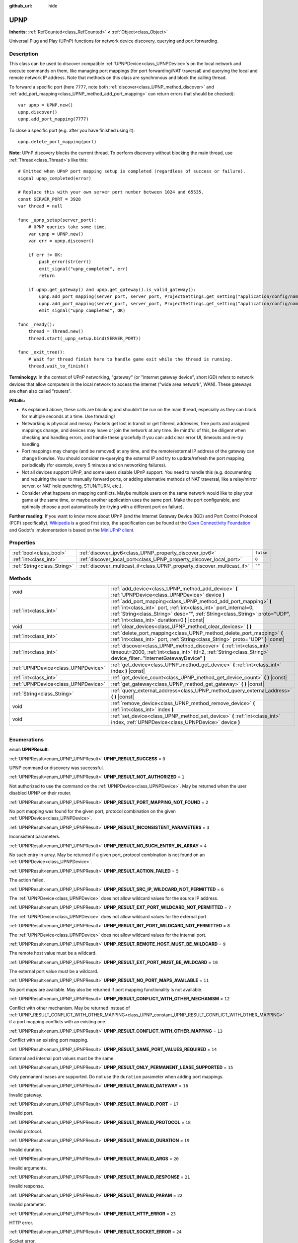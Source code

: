 :github_url: hide

.. DO NOT EDIT THIS FILE!!!
.. Generated automatically from Godot engine sources.
.. Generator: https://github.com/godotengine/godot/tree/4.0/doc/tools/make_rst.py.
.. XML source: https://github.com/godotengine/godot/tree/4.0/modules/upnp/doc_classes/UPNP.xml.

.. _class_UPNP:

UPNP
====

**Inherits:** :ref:`RefCounted<class_RefCounted>` **<** :ref:`Object<class_Object>`

Universal Plug and Play (UPnP) functions for network device discovery, querying and port forwarding.

.. rst-class:: classref-introduction-group

Description
-----------

This class can be used to discover compatible :ref:`UPNPDevice<class_UPNPDevice>`\ s on the local network and execute commands on them, like managing port mappings (for port forwarding/NAT traversal) and querying the local and remote network IP address. Note that methods on this class are synchronous and block the calling thread.

To forward a specific port (here ``7777``, note both :ref:`discover<class_UPNP_method_discover>` and :ref:`add_port_mapping<class_UPNP_method_add_port_mapping>` can return errors that should be checked):

::

    var upnp = UPNP.new()
    upnp.discover()
    upnp.add_port_mapping(7777)

To close a specific port (e.g. after you have finished using it):

::

    upnp.delete_port_mapping(port)

\ **Note:** UPnP discovery blocks the current thread. To perform discovery without blocking the main thread, use :ref:`Thread<class_Thread>`\ s like this:

::

    # Emitted when UPnP port mapping setup is completed (regardless of success or failure).
    signal upnp_completed(error)
    
    # Replace this with your own server port number between 1024 and 65535.
    const SERVER_PORT = 3928
    var thread = null
    
    func _upnp_setup(server_port):
        # UPNP queries take some time.
        var upnp = UPNP.new()
        var err = upnp.discover()
    
        if err != OK:
            push_error(str(err))
            emit_signal("upnp_completed", err)
            return
    
        if upnp.get_gateway() and upnp.get_gateway().is_valid_gateway():
            upnp.add_port_mapping(server_port, server_port, ProjectSettings.get_setting("application/config/name"), "UDP")
            upnp.add_port_mapping(server_port, server_port, ProjectSettings.get_setting("application/config/name"), "TCP")
            emit_signal("upnp_completed", OK)
    
    func _ready():
        thread = Thread.new()
        thread.start(_upnp_setup.bind(SERVER_PORT))
    
    func _exit_tree():
        # Wait for thread finish here to handle game exit while the thread is running.
        thread.wait_to_finish()

\ **Terminology:** In the context of UPnP networking, "gateway" (or "internet gateway device", short IGD) refers to network devices that allow computers in the local network to access the internet ("wide area network", WAN). These gateways are often also called "routers".

\ **Pitfalls:**\ 

- As explained above, these calls are blocking and shouldn't be run on the main thread, especially as they can block for multiple seconds at a time. Use threading!

- Networking is physical and messy. Packets get lost in transit or get filtered, addresses, free ports and assigned mappings change, and devices may leave or join the network at any time. Be mindful of this, be diligent when checking and handling errors, and handle these gracefully if you can: add clear error UI, timeouts and re-try handling.

- Port mappings may change (and be removed) at any time, and the remote/external IP address of the gateway can change likewise. You should consider re-querying the external IP and try to update/refresh the port mapping periodically (for example, every 5 minutes and on networking failures).

- Not all devices support UPnP, and some users disable UPnP support. You need to handle this (e.g. documenting and requiring the user to manually forward ports, or adding alternative methods of NAT traversal, like a relay/mirror server, or NAT hole punching, STUN/TURN, etc.).

- Consider what happens on mapping conflicts. Maybe multiple users on the same network would like to play your game at the same time, or maybe another application uses the same port. Make the port configurable, and optimally choose a port automatically (re-trying with a different port on failure).

\ **Further reading:** If you want to know more about UPnP (and the Internet Gateway Device (IGD) and Port Control Protocol (PCP) specifically), `Wikipedia <https://en.wikipedia.org/wiki/Universal_Plug_and_Play>`__ is a good first stop, the specification can be found at the `Open Connectivity Foundation <https://openconnectivity.org/developer/specifications/upnp-resources/upnp/>`__ and Godot's implementation is based on the `MiniUPnP client <https://github.com/miniupnp/miniupnp>`__.

.. rst-class:: classref-reftable-group

Properties
----------

.. table::
   :widths: auto

   +-----------------------------+-------------------------------------------------------------------------+-----------+
   | :ref:`bool<class_bool>`     | :ref:`discover_ipv6<class_UPNP_property_discover_ipv6>`                 | ``false`` |
   +-----------------------------+-------------------------------------------------------------------------+-----------+
   | :ref:`int<class_int>`       | :ref:`discover_local_port<class_UPNP_property_discover_local_port>`     | ``0``     |
   +-----------------------------+-------------------------------------------------------------------------+-----------+
   | :ref:`String<class_String>` | :ref:`discover_multicast_if<class_UPNP_property_discover_multicast_if>` | ``""``    |
   +-----------------------------+-------------------------------------------------------------------------+-----------+

.. rst-class:: classref-reftable-group

Methods
-------

.. table::
   :widths: auto

   +-------------------------------------+-------------------------------------------------------------------------------------------------------------------------------------------------------------------------------------------------------------------------------------------------------------------+
   | void                                | :ref:`add_device<class_UPNP_method_add_device>` **(** :ref:`UPNPDevice<class_UPNPDevice>` device **)**                                                                                                                                                            |
   +-------------------------------------+-------------------------------------------------------------------------------------------------------------------------------------------------------------------------------------------------------------------------------------------------------------------+
   | :ref:`int<class_int>`               | :ref:`add_port_mapping<class_UPNP_method_add_port_mapping>` **(** :ref:`int<class_int>` port, :ref:`int<class_int>` port_internal=0, :ref:`String<class_String>` desc="", :ref:`String<class_String>` proto="UDP", :ref:`int<class_int>` duration=0 **)** |const| |
   +-------------------------------------+-------------------------------------------------------------------------------------------------------------------------------------------------------------------------------------------------------------------------------------------------------------------+
   | void                                | :ref:`clear_devices<class_UPNP_method_clear_devices>` **(** **)**                                                                                                                                                                                                 |
   +-------------------------------------+-------------------------------------------------------------------------------------------------------------------------------------------------------------------------------------------------------------------------------------------------------------------+
   | :ref:`int<class_int>`               | :ref:`delete_port_mapping<class_UPNP_method_delete_port_mapping>` **(** :ref:`int<class_int>` port, :ref:`String<class_String>` proto="UDP" **)** |const|                                                                                                         |
   +-------------------------------------+-------------------------------------------------------------------------------------------------------------------------------------------------------------------------------------------------------------------------------------------------------------------+
   | :ref:`int<class_int>`               | :ref:`discover<class_UPNP_method_discover>` **(** :ref:`int<class_int>` timeout=2000, :ref:`int<class_int>` ttl=2, :ref:`String<class_String>` device_filter="InternetGatewayDevice" **)**                                                                        |
   +-------------------------------------+-------------------------------------------------------------------------------------------------------------------------------------------------------------------------------------------------------------------------------------------------------------------+
   | :ref:`UPNPDevice<class_UPNPDevice>` | :ref:`get_device<class_UPNP_method_get_device>` **(** :ref:`int<class_int>` index **)** |const|                                                                                                                                                                   |
   +-------------------------------------+-------------------------------------------------------------------------------------------------------------------------------------------------------------------------------------------------------------------------------------------------------------------+
   | :ref:`int<class_int>`               | :ref:`get_device_count<class_UPNP_method_get_device_count>` **(** **)** |const|                                                                                                                                                                                   |
   +-------------------------------------+-------------------------------------------------------------------------------------------------------------------------------------------------------------------------------------------------------------------------------------------------------------------+
   | :ref:`UPNPDevice<class_UPNPDevice>` | :ref:`get_gateway<class_UPNP_method_get_gateway>` **(** **)** |const|                                                                                                                                                                                             |
   +-------------------------------------+-------------------------------------------------------------------------------------------------------------------------------------------------------------------------------------------------------------------------------------------------------------------+
   | :ref:`String<class_String>`         | :ref:`query_external_address<class_UPNP_method_query_external_address>` **(** **)** |const|                                                                                                                                                                       |
   +-------------------------------------+-------------------------------------------------------------------------------------------------------------------------------------------------------------------------------------------------------------------------------------------------------------------+
   | void                                | :ref:`remove_device<class_UPNP_method_remove_device>` **(** :ref:`int<class_int>` index **)**                                                                                                                                                                     |
   +-------------------------------------+-------------------------------------------------------------------------------------------------------------------------------------------------------------------------------------------------------------------------------------------------------------------+
   | void                                | :ref:`set_device<class_UPNP_method_set_device>` **(** :ref:`int<class_int>` index, :ref:`UPNPDevice<class_UPNPDevice>` device **)**                                                                                                                               |
   +-------------------------------------+-------------------------------------------------------------------------------------------------------------------------------------------------------------------------------------------------------------------------------------------------------------------+

.. rst-class:: classref-section-separator

----

.. rst-class:: classref-descriptions-group

Enumerations
------------

.. _enum_UPNP_UPNPResult:

.. rst-class:: classref-enumeration

enum **UPNPResult**:

.. _class_UPNP_constant_UPNP_RESULT_SUCCESS:

.. rst-class:: classref-enumeration-constant

:ref:`UPNPResult<enum_UPNP_UPNPResult>` **UPNP_RESULT_SUCCESS** = ``0``

UPNP command or discovery was successful.

.. _class_UPNP_constant_UPNP_RESULT_NOT_AUTHORIZED:

.. rst-class:: classref-enumeration-constant

:ref:`UPNPResult<enum_UPNP_UPNPResult>` **UPNP_RESULT_NOT_AUTHORIZED** = ``1``

Not authorized to use the command on the :ref:`UPNPDevice<class_UPNPDevice>`. May be returned when the user disabled UPNP on their router.

.. _class_UPNP_constant_UPNP_RESULT_PORT_MAPPING_NOT_FOUND:

.. rst-class:: classref-enumeration-constant

:ref:`UPNPResult<enum_UPNP_UPNPResult>` **UPNP_RESULT_PORT_MAPPING_NOT_FOUND** = ``2``

No port mapping was found for the given port, protocol combination on the given :ref:`UPNPDevice<class_UPNPDevice>`.

.. _class_UPNP_constant_UPNP_RESULT_INCONSISTENT_PARAMETERS:

.. rst-class:: classref-enumeration-constant

:ref:`UPNPResult<enum_UPNP_UPNPResult>` **UPNP_RESULT_INCONSISTENT_PARAMETERS** = ``3``

Inconsistent parameters.

.. _class_UPNP_constant_UPNP_RESULT_NO_SUCH_ENTRY_IN_ARRAY:

.. rst-class:: classref-enumeration-constant

:ref:`UPNPResult<enum_UPNP_UPNPResult>` **UPNP_RESULT_NO_SUCH_ENTRY_IN_ARRAY** = ``4``

No such entry in array. May be returned if a given port, protocol combination is not found on an :ref:`UPNPDevice<class_UPNPDevice>`.

.. _class_UPNP_constant_UPNP_RESULT_ACTION_FAILED:

.. rst-class:: classref-enumeration-constant

:ref:`UPNPResult<enum_UPNP_UPNPResult>` **UPNP_RESULT_ACTION_FAILED** = ``5``

The action failed.

.. _class_UPNP_constant_UPNP_RESULT_SRC_IP_WILDCARD_NOT_PERMITTED:

.. rst-class:: classref-enumeration-constant

:ref:`UPNPResult<enum_UPNP_UPNPResult>` **UPNP_RESULT_SRC_IP_WILDCARD_NOT_PERMITTED** = ``6``

The :ref:`UPNPDevice<class_UPNPDevice>` does not allow wildcard values for the source IP address.

.. _class_UPNP_constant_UPNP_RESULT_EXT_PORT_WILDCARD_NOT_PERMITTED:

.. rst-class:: classref-enumeration-constant

:ref:`UPNPResult<enum_UPNP_UPNPResult>` **UPNP_RESULT_EXT_PORT_WILDCARD_NOT_PERMITTED** = ``7``

The :ref:`UPNPDevice<class_UPNPDevice>` does not allow wildcard values for the external port.

.. _class_UPNP_constant_UPNP_RESULT_INT_PORT_WILDCARD_NOT_PERMITTED:

.. rst-class:: classref-enumeration-constant

:ref:`UPNPResult<enum_UPNP_UPNPResult>` **UPNP_RESULT_INT_PORT_WILDCARD_NOT_PERMITTED** = ``8``

The :ref:`UPNPDevice<class_UPNPDevice>` does not allow wildcard values for the internal port.

.. _class_UPNP_constant_UPNP_RESULT_REMOTE_HOST_MUST_BE_WILDCARD:

.. rst-class:: classref-enumeration-constant

:ref:`UPNPResult<enum_UPNP_UPNPResult>` **UPNP_RESULT_REMOTE_HOST_MUST_BE_WILDCARD** = ``9``

The remote host value must be a wildcard.

.. _class_UPNP_constant_UPNP_RESULT_EXT_PORT_MUST_BE_WILDCARD:

.. rst-class:: classref-enumeration-constant

:ref:`UPNPResult<enum_UPNP_UPNPResult>` **UPNP_RESULT_EXT_PORT_MUST_BE_WILDCARD** = ``10``

The external port value must be a wildcard.

.. _class_UPNP_constant_UPNP_RESULT_NO_PORT_MAPS_AVAILABLE:

.. rst-class:: classref-enumeration-constant

:ref:`UPNPResult<enum_UPNP_UPNPResult>` **UPNP_RESULT_NO_PORT_MAPS_AVAILABLE** = ``11``

No port maps are available. May also be returned if port mapping functionality is not available.

.. _class_UPNP_constant_UPNP_RESULT_CONFLICT_WITH_OTHER_MECHANISM:

.. rst-class:: classref-enumeration-constant

:ref:`UPNPResult<enum_UPNP_UPNPResult>` **UPNP_RESULT_CONFLICT_WITH_OTHER_MECHANISM** = ``12``

Conflict with other mechanism. May be returned instead of :ref:`UPNP_RESULT_CONFLICT_WITH_OTHER_MAPPING<class_UPNP_constant_UPNP_RESULT_CONFLICT_WITH_OTHER_MAPPING>` if a port mapping conflicts with an existing one.

.. _class_UPNP_constant_UPNP_RESULT_CONFLICT_WITH_OTHER_MAPPING:

.. rst-class:: classref-enumeration-constant

:ref:`UPNPResult<enum_UPNP_UPNPResult>` **UPNP_RESULT_CONFLICT_WITH_OTHER_MAPPING** = ``13``

Conflict with an existing port mapping.

.. _class_UPNP_constant_UPNP_RESULT_SAME_PORT_VALUES_REQUIRED:

.. rst-class:: classref-enumeration-constant

:ref:`UPNPResult<enum_UPNP_UPNPResult>` **UPNP_RESULT_SAME_PORT_VALUES_REQUIRED** = ``14``

External and internal port values must be the same.

.. _class_UPNP_constant_UPNP_RESULT_ONLY_PERMANENT_LEASE_SUPPORTED:

.. rst-class:: classref-enumeration-constant

:ref:`UPNPResult<enum_UPNP_UPNPResult>` **UPNP_RESULT_ONLY_PERMANENT_LEASE_SUPPORTED** = ``15``

Only permanent leases are supported. Do not use the ``duration`` parameter when adding port mappings.

.. _class_UPNP_constant_UPNP_RESULT_INVALID_GATEWAY:

.. rst-class:: classref-enumeration-constant

:ref:`UPNPResult<enum_UPNP_UPNPResult>` **UPNP_RESULT_INVALID_GATEWAY** = ``16``

Invalid gateway.

.. _class_UPNP_constant_UPNP_RESULT_INVALID_PORT:

.. rst-class:: classref-enumeration-constant

:ref:`UPNPResult<enum_UPNP_UPNPResult>` **UPNP_RESULT_INVALID_PORT** = ``17``

Invalid port.

.. _class_UPNP_constant_UPNP_RESULT_INVALID_PROTOCOL:

.. rst-class:: classref-enumeration-constant

:ref:`UPNPResult<enum_UPNP_UPNPResult>` **UPNP_RESULT_INVALID_PROTOCOL** = ``18``

Invalid protocol.

.. _class_UPNP_constant_UPNP_RESULT_INVALID_DURATION:

.. rst-class:: classref-enumeration-constant

:ref:`UPNPResult<enum_UPNP_UPNPResult>` **UPNP_RESULT_INVALID_DURATION** = ``19``

Invalid duration.

.. _class_UPNP_constant_UPNP_RESULT_INVALID_ARGS:

.. rst-class:: classref-enumeration-constant

:ref:`UPNPResult<enum_UPNP_UPNPResult>` **UPNP_RESULT_INVALID_ARGS** = ``20``

Invalid arguments.

.. _class_UPNP_constant_UPNP_RESULT_INVALID_RESPONSE:

.. rst-class:: classref-enumeration-constant

:ref:`UPNPResult<enum_UPNP_UPNPResult>` **UPNP_RESULT_INVALID_RESPONSE** = ``21``

Invalid response.

.. _class_UPNP_constant_UPNP_RESULT_INVALID_PARAM:

.. rst-class:: classref-enumeration-constant

:ref:`UPNPResult<enum_UPNP_UPNPResult>` **UPNP_RESULT_INVALID_PARAM** = ``22``

Invalid parameter.

.. _class_UPNP_constant_UPNP_RESULT_HTTP_ERROR:

.. rst-class:: classref-enumeration-constant

:ref:`UPNPResult<enum_UPNP_UPNPResult>` **UPNP_RESULT_HTTP_ERROR** = ``23``

HTTP error.

.. _class_UPNP_constant_UPNP_RESULT_SOCKET_ERROR:

.. rst-class:: classref-enumeration-constant

:ref:`UPNPResult<enum_UPNP_UPNPResult>` **UPNP_RESULT_SOCKET_ERROR** = ``24``

Socket error.

.. _class_UPNP_constant_UPNP_RESULT_MEM_ALLOC_ERROR:

.. rst-class:: classref-enumeration-constant

:ref:`UPNPResult<enum_UPNP_UPNPResult>` **UPNP_RESULT_MEM_ALLOC_ERROR** = ``25``

Error allocating memory.

.. _class_UPNP_constant_UPNP_RESULT_NO_GATEWAY:

.. rst-class:: classref-enumeration-constant

:ref:`UPNPResult<enum_UPNP_UPNPResult>` **UPNP_RESULT_NO_GATEWAY** = ``26``

No gateway available. You may need to call :ref:`discover<class_UPNP_method_discover>` first, or discovery didn't detect any valid IGDs (InternetGatewayDevices).

.. _class_UPNP_constant_UPNP_RESULT_NO_DEVICES:

.. rst-class:: classref-enumeration-constant

:ref:`UPNPResult<enum_UPNP_UPNPResult>` **UPNP_RESULT_NO_DEVICES** = ``27``

No devices available. You may need to call :ref:`discover<class_UPNP_method_discover>` first, or discovery didn't detect any valid :ref:`UPNPDevice<class_UPNPDevice>`\ s.

.. _class_UPNP_constant_UPNP_RESULT_UNKNOWN_ERROR:

.. rst-class:: classref-enumeration-constant

:ref:`UPNPResult<enum_UPNP_UPNPResult>` **UPNP_RESULT_UNKNOWN_ERROR** = ``28``

Unknown error.

.. rst-class:: classref-section-separator

----

.. rst-class:: classref-descriptions-group

Property Descriptions
---------------------

.. _class_UPNP_property_discover_ipv6:

.. rst-class:: classref-property

:ref:`bool<class_bool>` **discover_ipv6** = ``false``

.. rst-class:: classref-property-setget

- void **set_discover_ipv6** **(** :ref:`bool<class_bool>` value **)**
- :ref:`bool<class_bool>` **is_discover_ipv6** **(** **)**

If ``true``, IPv6 is used for :ref:`UPNPDevice<class_UPNPDevice>` discovery.

.. rst-class:: classref-item-separator

----

.. _class_UPNP_property_discover_local_port:

.. rst-class:: classref-property

:ref:`int<class_int>` **discover_local_port** = ``0``

.. rst-class:: classref-property-setget

- void **set_discover_local_port** **(** :ref:`int<class_int>` value **)**
- :ref:`int<class_int>` **get_discover_local_port** **(** **)**

If ``0``, the local port to use for discovery is chosen automatically by the system. If ``1``, discovery will be done from the source port 1900 (same as destination port). Otherwise, the value will be used as the port.

.. rst-class:: classref-item-separator

----

.. _class_UPNP_property_discover_multicast_if:

.. rst-class:: classref-property

:ref:`String<class_String>` **discover_multicast_if** = ``""``

.. rst-class:: classref-property-setget

- void **set_discover_multicast_if** **(** :ref:`String<class_String>` value **)**
- :ref:`String<class_String>` **get_discover_multicast_if** **(** **)**

Multicast interface to use for discovery. Uses the default multicast interface if empty.

.. rst-class:: classref-section-separator

----

.. rst-class:: classref-descriptions-group

Method Descriptions
-------------------

.. _class_UPNP_method_add_device:

.. rst-class:: classref-method

void **add_device** **(** :ref:`UPNPDevice<class_UPNPDevice>` device **)**

Adds the given :ref:`UPNPDevice<class_UPNPDevice>` to the list of discovered devices.

.. rst-class:: classref-item-separator

----

.. _class_UPNP_method_add_port_mapping:

.. rst-class:: classref-method

:ref:`int<class_int>` **add_port_mapping** **(** :ref:`int<class_int>` port, :ref:`int<class_int>` port_internal=0, :ref:`String<class_String>` desc="", :ref:`String<class_String>` proto="UDP", :ref:`int<class_int>` duration=0 **)** |const|

Adds a mapping to forward the external ``port`` (between 1 and 65535, although recommended to use port 1024 or above) on the default gateway (see :ref:`get_gateway<class_UPNP_method_get_gateway>`) to the ``port_internal`` on the local machine for the given protocol ``proto`` (either ``"TCP"`` or ``"UDP"``, with UDP being the default). If a port mapping for the given port and protocol combination already exists on that gateway device, this method tries to overwrite it. If that is not desired, you can retrieve the gateway manually with :ref:`get_gateway<class_UPNP_method_get_gateway>` and call :ref:`add_port_mapping<class_UPNP_method_add_port_mapping>` on it, if any. Note that forwarding a well-known port (below 1024) with UPnP may fail depending on the device.

Depending on the gateway device, if a mapping for that port already exists, it will either be updated or it will refuse this command due to that conflict, especially if the existing mapping for that port wasn't created via UPnP or points to a different network address (or device) than this one.

If ``port_internal`` is ``0`` (the default), the same port number is used for both the external and the internal port (the ``port`` value).

The description (``desc``) is shown in some routers management UIs and can be used to point out which application added the mapping.

The mapping's lease ``duration`` can be limited by specifying a duration in seconds. The default of ``0`` means no duration, i.e. a permanent lease and notably some devices only support these permanent leases. Note that whether permanent or not, this is only a request and the gateway may still decide at any point to remove the mapping (which usually happens on a reboot of the gateway, when its external IP address changes, or on some models when it detects a port mapping has become inactive, i.e. had no traffic for multiple minutes). If not ``0`` (permanent), the allowed range according to spec is between ``120`` (2 minutes) and ``86400`` seconds (24 hours).

See :ref:`UPNPResult<enum_UPNP_UPNPResult>` for possible return values.

.. rst-class:: classref-item-separator

----

.. _class_UPNP_method_clear_devices:

.. rst-class:: classref-method

void **clear_devices** **(** **)**

Clears the list of discovered devices.

.. rst-class:: classref-item-separator

----

.. _class_UPNP_method_delete_port_mapping:

.. rst-class:: classref-method

:ref:`int<class_int>` **delete_port_mapping** **(** :ref:`int<class_int>` port, :ref:`String<class_String>` proto="UDP" **)** |const|

Deletes the port mapping for the given port and protocol combination on the default gateway (see :ref:`get_gateway<class_UPNP_method_get_gateway>`) if one exists. ``port`` must be a valid port between 1 and 65535, ``proto`` can be either ``"TCP"`` or ``"UDP"``. May be refused for mappings pointing to addresses other than this one, for well-known ports (below 1024), or for mappings not added via UPnP. See :ref:`UPNPResult<enum_UPNP_UPNPResult>` for possible return values.

.. rst-class:: classref-item-separator

----

.. _class_UPNP_method_discover:

.. rst-class:: classref-method

:ref:`int<class_int>` **discover** **(** :ref:`int<class_int>` timeout=2000, :ref:`int<class_int>` ttl=2, :ref:`String<class_String>` device_filter="InternetGatewayDevice" **)**

Discovers local :ref:`UPNPDevice<class_UPNPDevice>`\ s. Clears the list of previously discovered devices.

Filters for IGD (InternetGatewayDevice) type devices by default, as those manage port forwarding. ``timeout`` is the time to wait for responses in milliseconds. ``ttl`` is the time-to-live; only touch this if you know what you're doing.

See :ref:`UPNPResult<enum_UPNP_UPNPResult>` for possible return values.

.. rst-class:: classref-item-separator

----

.. _class_UPNP_method_get_device:

.. rst-class:: classref-method

:ref:`UPNPDevice<class_UPNPDevice>` **get_device** **(** :ref:`int<class_int>` index **)** |const|

Returns the :ref:`UPNPDevice<class_UPNPDevice>` at the given ``index``.

.. rst-class:: classref-item-separator

----

.. _class_UPNP_method_get_device_count:

.. rst-class:: classref-method

:ref:`int<class_int>` **get_device_count** **(** **)** |const|

Returns the number of discovered :ref:`UPNPDevice<class_UPNPDevice>`\ s.

.. rst-class:: classref-item-separator

----

.. _class_UPNP_method_get_gateway:

.. rst-class:: classref-method

:ref:`UPNPDevice<class_UPNPDevice>` **get_gateway** **(** **)** |const|

Returns the default gateway. That is the first discovered :ref:`UPNPDevice<class_UPNPDevice>` that is also a valid IGD (InternetGatewayDevice).

.. rst-class:: classref-item-separator

----

.. _class_UPNP_method_query_external_address:

.. rst-class:: classref-method

:ref:`String<class_String>` **query_external_address** **(** **)** |const|

Returns the external :ref:`IP<class_IP>` address of the default gateway (see :ref:`get_gateway<class_UPNP_method_get_gateway>`) as string. Returns an empty string on error.

.. rst-class:: classref-item-separator

----

.. _class_UPNP_method_remove_device:

.. rst-class:: classref-method

void **remove_device** **(** :ref:`int<class_int>` index **)**

Removes the device at ``index`` from the list of discovered devices.

.. rst-class:: classref-item-separator

----

.. _class_UPNP_method_set_device:

.. rst-class:: classref-method

void **set_device** **(** :ref:`int<class_int>` index, :ref:`UPNPDevice<class_UPNPDevice>` device **)**

Sets the device at ``index`` from the list of discovered devices to ``device``.

.. |virtual| replace:: :abbr:`virtual (This method should typically be overridden by the user to have any effect.)`
.. |const| replace:: :abbr:`const (This method has no side effects. It doesn't modify any of the instance's member variables.)`
.. |vararg| replace:: :abbr:`vararg (This method accepts any number of arguments after the ones described here.)`
.. |constructor| replace:: :abbr:`constructor (This method is used to construct a type.)`
.. |static| replace:: :abbr:`static (This method doesn't need an instance to be called, so it can be called directly using the class name.)`
.. |operator| replace:: :abbr:`operator (This method describes a valid operator to use with this type as left-hand operand.)`
